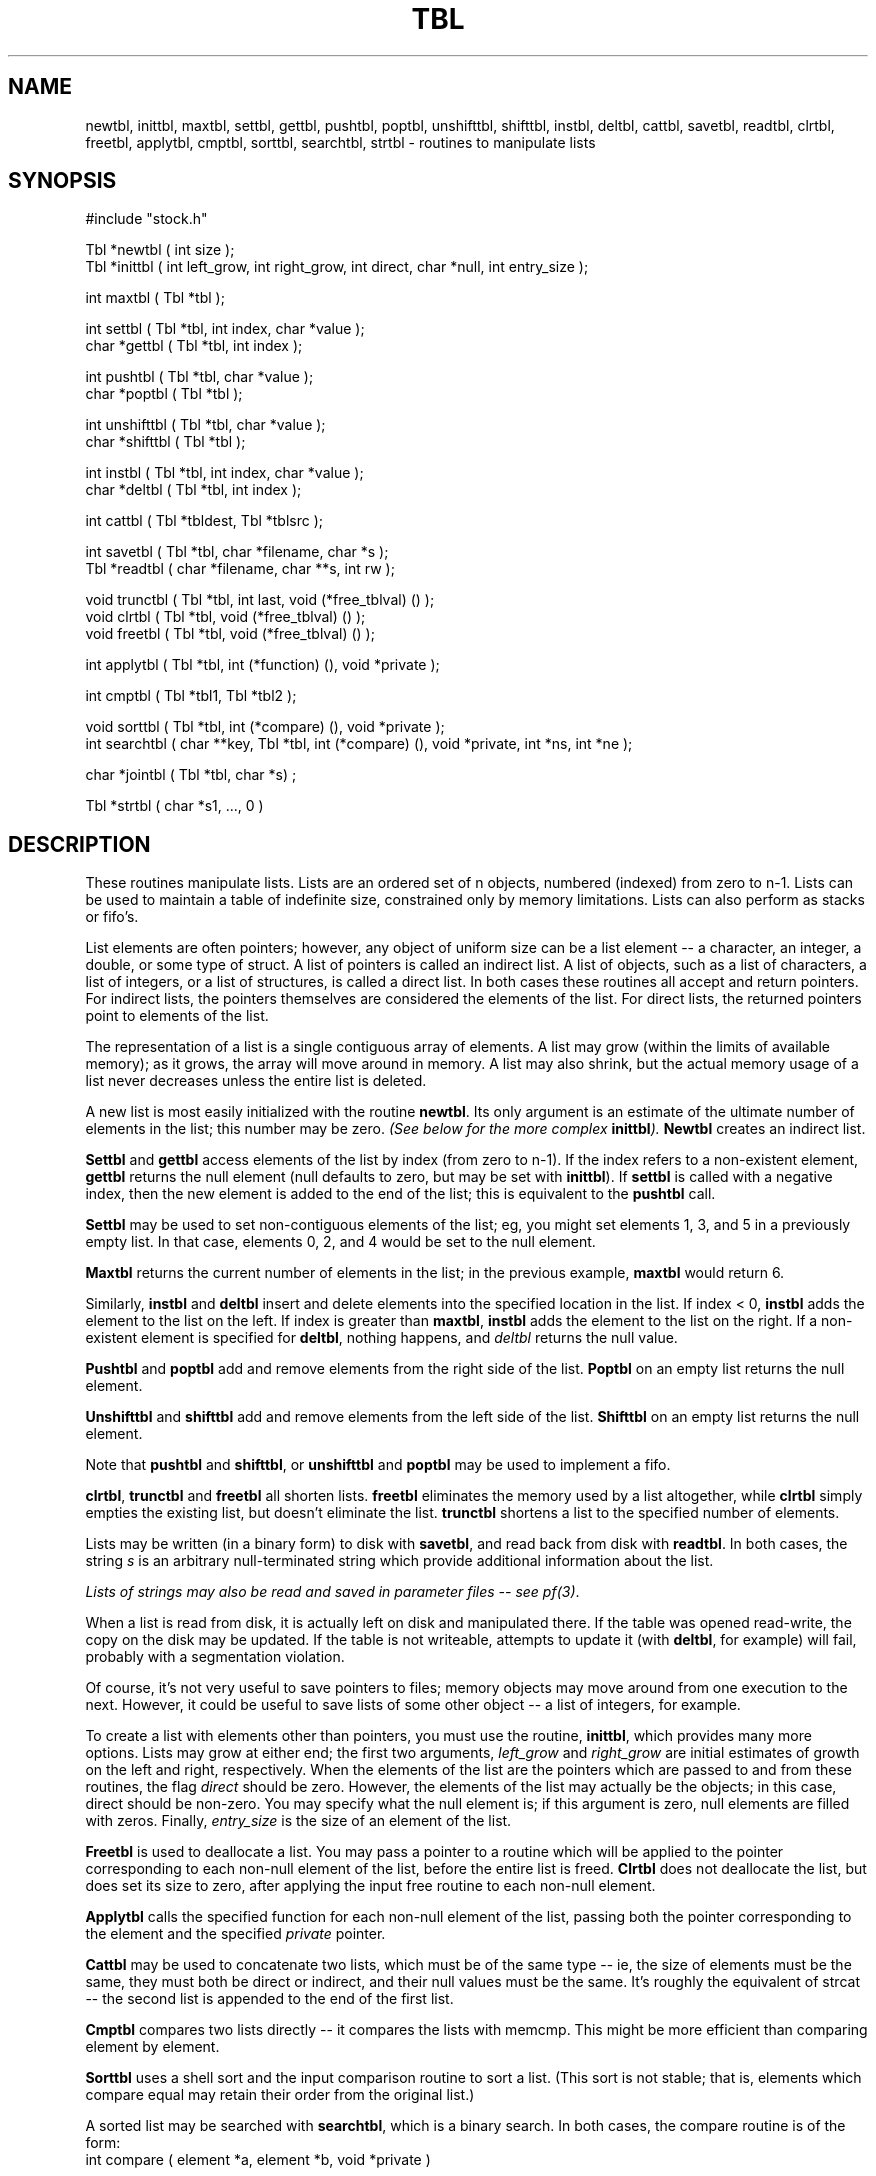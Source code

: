 .\" $Name $Revision: 1.1.1.1 $ $Date: 1997/04/12 04:19:03 $


.TH TBL 3 "$Date: 1997/04/12 04:19:03 $"
.SH NAME
newtbl, inittbl, maxtbl, settbl, gettbl, pushtbl, poptbl, unshifttbl, shifttbl, \
instbl, deltbl, cattbl, savetbl, readtbl, clrtbl, freetbl, \
applytbl, cmptbl, sorttbl, searchtbl, strtbl \- routines to manipulate lists
.SH SYNOPSIS
.nf
#include "stock.h"

Tbl *newtbl ( int size );
Tbl *inittbl ( int left_grow, int right_grow, int direct, char *null, int entry_size );

int maxtbl ( Tbl *tbl );

int settbl ( Tbl *tbl, int index, char *value );
char *gettbl ( Tbl *tbl, int index );

int pushtbl ( Tbl *tbl, char *value );
char *poptbl ( Tbl *tbl );

int unshifttbl ( Tbl *tbl, char *value );
char *shifttbl ( Tbl *tbl );

int instbl ( Tbl *tbl, int index, char *value );
char *deltbl ( Tbl *tbl, int index );

int cattbl ( Tbl *tbldest, Tbl *tblsrc );

int savetbl ( Tbl *tbl, char *filename, char *s );
Tbl *readtbl ( char *filename, char **s, int rw );

void trunctbl ( Tbl *tbl, int last, void (*free_tblval) () );
void clrtbl ( Tbl *tbl, void (*free_tblval) () );
void freetbl ( Tbl *tbl, void (*free_tblval) () );

int applytbl ( Tbl *tbl, int (*function) (), void *private );

int cmptbl ( Tbl *tbl1, Tbl *tbl2 );

void sorttbl ( Tbl *tbl, int (*compare) (), void *private );
int searchtbl ( char **key, Tbl *tbl, int (*compare) (), void *private, int *ns, int *ne );

char *jointbl ( Tbl *tbl, char *s) ;

Tbl *strtbl ( char *s1, ..., 0 ) 

.fi
.SH DESCRIPTION
These routines manipulate lists.  Lists are an ordered set of n objects, 
numbered (indexed) from zero to n-1.
Lists can be used to maintain a table of indefinite size, constrained
only by memory limitations.  Lists can also perform as stacks or fifo's.
.LP
List elements are often pointers; however, 
any object of uniform size can be a list element -- 
a character, an integer, 
a double, or some type of struct. A list of
pointers is called an indirect list. A list of objects,
such as a list of characters, a list of integers, or a list
of structures, is called a direct list. 
In both cases these routines all accept and return pointers. For 
indirect lists, the pointers themselves are considered the elements of the list.
For direct lists, the returned pointers point to elements of the list.
.LP
The representation of a list is a single contiguous array 
of elements.
A list may grow (within the limits of available 
memory); as it grows, the array will move around in memory.  
A list may also shrink, but the actual memory
usage of a list never decreases unless the entire list is deleted.
.LP
A new list is most easily initialized with the routine \fBnewtbl\fR.
Its only argument is
an estimate of the ultimate number of elements in the list; this number
may be zero.
\fI(See below for the more complex \fBinittbl\fI).\fR 
\fBNewtbl\fR creates an indirect list.
.LP
\fBSettbl\fR and \fBgettbl\fR access elements of the list by index
(from zero to n-1).  If the index refers to a non-existent element, 
\fBgettbl\fR returns the null element (null defaults to zero, but may be
set with \fBinittbl\fR).  If \fBsettbl\fR is called with a negative index, 
then the new element  is added to the end of the list; this is equivalent
to the \fBpushtbl\fR call.
.LP
\fBSettbl\fR may be used to set non-contiguous elements of the list; eg, 
you might set elements 1, 3, and 5 in a previously empty list.  
In that case, elements 0, 2, and
4 would be set to the null element. 
.LP
\fBMaxtbl\fR returns the current number of elements in the list; in 
the previous example, \fBmaxtbl\fR would return 6.
.LP
Similarly, \fBinstbl\fR and \fBdeltbl\fR insert and delete elements
into the specified location in the list.  If index < 0, \fBinstbl\fR
adds the element to the list on the left.
If index is greater than \fBmaxtbl\fR, \fBinstbl\fR adds the element to 
the list on the right.
If a non-existent element is specified for \fBdeltbl\fR, nothing happens, and
\fIdeltbl\fR returns the null value.
.LP
\fBPushtbl\fR and \fBpoptbl\fR add and remove elements from the right
side of the list.  \fBPoptbl\fR on an empty list returns the
null element.
.LP
\fBUnshifttbl\fR and \fBshifttbl\fR add and remove elements from the
left side of the list.  \fBShifttbl\fR on an empty list returns the
null element.
.LP
Note that \fBpushtbl\fR and \fBshifttbl\fR, or \fBunshifttbl\fR and \fBpoptbl\fR
may be used to implement a fifo.
.LP
\fBclrtbl\fR, \fBtrunctbl\fR and \fBfreetbl\fR all shorten lists. 
\fBfreetbl\fR eliminates the memory used by a list altogether, while \fBclrtbl\fR
simply empties the existing list, but doesn't eliminate the list.
\fBtrunctbl\fR shortens a list to the specified number of elements.
.LP
Lists may be written (in a binary form) to disk with \fBsavetbl\fR, 
and read back from disk with \fBreadtbl\fR.  
In both cases, the string \fIs\fR
is an arbitrary null-terminated string which provide additional information 
about the list.  
.LP
\fILists of strings may also be read and saved in parameter files -- 
see pf(3)\fR.
.LP
When a list is read from disk, it is actually left on disk and manipulated
there.  If the table was opened read-write, the copy on the disk may be
updated.  If the table is not writeable, attempts to update it (with
\fBdeltbl\fR, for example) will fail, probably with a segmentation violation.
.LP
Of course, it's not very useful to save pointers to files; memory
objects may move around from one execution to the next.  However, it
could be useful to save lists of some other object -- a list of 
integers, for example.
.LP
To create a list with elements other than pointers, you must use
the routine, \fBinittbl\fR, which provides many more options. 
Lists may grow at either end; the first two arguments, 
\fIleft_grow\fR and \fIright_grow\fR are 
initial estimates of growth on the left and right, respectively.
When the elements of the list are the pointers which are passed to
and from these routines,
the flag \fIdirect\fR should be zero.  
However, the elements of the list may actually be the objects; 
in this case, direct should be non-zero.
You may specify what the null element is; if this argument is zero, 
null elements are filled with zeros.
Finally, \fIentry_size\fR is the size of an element of the list.
.LP
\fBFreetbl\fR is used to deallocate a list.  You may pass a pointer
to a routine which will be applied to the pointer corresponding to each non-null
element of the list, before the entire list is freed.  \fBClrtbl\fR does not 
deallocate the list, but does set its size to zero, after applying the input
free routine to each non-null element.
.LP
\fBApplytbl\fR calls the specified function for each non-null element of
the list, passing both the pointer corresponding to the element and the specified 
\fIprivate\fR pointer.
.LP
\fBCattbl\fR may be used to concatenate two lists, which must be of
the same type -- ie, the size of elements must be the same, they must
both be direct or indirect, and their null values must be the same.
It's roughly the equivalent of strcat -- the second list is appended
to the end of the first list.
.LP
\fBCmptbl\fR compares two lists directly -- it compares the lists
with memcmp.  This might be more efficient than comparing element by 
element.
.LP
\fBSorttbl\fR uses a shell sort and the input comparison routine 
to sort a list.  (This sort is not stable; that is, elements which 
compare equal may retain their order from the original list.) 
.LP
A sorted list may be searched with \fBsearchtbl\fR, 
which is a binary search.
In both cases, the compare routine is of the form:
.sp
.IP "int compare ( element *a, element *b, void *private )"
.sp
.LP
The routine should return:
.nf
	negative	a < b 
	zero	a == b
	positive	a > b
.fi
.LP
Note that for an indirect list, since the elements are already pointers,
the compare routine will expect the address of a pointer.
For example, if you have a list of strings, each element of the
list is itself a character string pointer, and so the arguments which
are handed to compare are char **.
The returned values \fIns\fR and \fInr\fR from searchtbl bracket the
the matching entries in the table.  Ie, table entries \fIns\fR through
\fIne\fR inclusive match the key.  If there are no matches, then 
\fIns\fR \ >\  \fIne\fR, and the key could be inserted  
into the sorted list with:
.nf
    instbl ( tbl, ns, key ) ; 
.fi
.LP
\fBStrtbl\fR is a shorthand method for creating a list of strings; 
the variable argument list is all strings, terminated with zero.
.LP
\fBjointbl\fR returns a newly malloc'd string containing all the 
elements of the list, each separated by the specified string s.
.SH EXAMPLE
Below the tbl routines are used to store, sort, and search first a 
collection of integers, then of strings, then of structures. In all 
cases we use indirect lists.
.nf

    ugle% cat tbl_ex.c
    #include <stdio.h>
    #include <string.h>
    #include "stock.h"

    static int list[5] = {13, 2, 20, 14, 700}; 

    typedef struct {
	    int	n;
	    double	d;
	    char	s[STRSZ];
    } MYSTRUCT;

    int
    print_int( int *i, void *private )
    {
	    printf( "table entry (int) %d\\n", *i );
    }

    int 
    print_string( char *s, void *private )
    {
	    printf( "table entry (string) '%s'\\n", s );
    }

    int
    print_struct( MYSTRUCT *m, void *private )
    {
	    printf( "table entry (structure) {%d; %f; %s}\\n", m->n, m->d, m->s );
    }

    int
    cmp_int( int **a, int **b, void *private )
    {
	    return **a - **b;
    }

    int 
    cmp_string( char **a, char **b, void *private )
    {
	    return strcmp( *a, *b );
    }

    int
    cmp_struct( MYSTRUCT **a, MYSTRUCT **b, void *private )
    {
	    return (*a)->n - (*b)->n;
    }
    void
    free_int( int *i )
    {
	    free( i );
    }
     
    void
    free_string( char *s )
    {
	    free( s );
    }
     
    void
    free_struct( MYSTRUCT *m )
    {
	    free( m );
    }

    main()
    {
	    Tbl	*tbl;
	    int	i;
	    int	*elem_int;
	    int	*key_int;
	    char	*elem_string;
	    char	*key_string;
	    MYSTRUCT *elem_struct;
	    MYSTRUCT *key_struct;

	    int	ns, ne;
	    void	*private = (void *) NULL;

	    printf( "INTEGERS:\\n" );

	    tbl = newtbl( 0 );

	    for( i = 0; i<5; i++ ) {
		    allot( int *, elem_int, 1 );
		    *elem_int = list[i];
		    pushtbl( tbl, elem_int );
	    }
	    printf( "Entered %d elements\\n\\n", maxtbl( tbl ) );

	    applytbl( tbl, print_int, private );

	    printf( "\\nSorting entries:\\n\\n" );
	    sorttbl( tbl, cmp_int, private );
	    applytbl( tbl, print_int, private );

	    key_int = gettbl( tbl, 2 );
	    printf( "\\nElement with index 2 is %d\\n", *key_int );

	    printf( "As a contrived example, search using that as a key:\\n" );
	    searchtbl( (char *) &key_int, tbl, cmp_int, private, &ns, &ne );
	    printf( "\\nSought i=%d and found index range %d to %d\\n", *key_int, ns, ne );

	    freetbl( tbl, free_int );

	    printf( "\\nSTRINGS:\\n" );

	    tbl = newtbl( 0 );

	    for( i = 0; i<5; i++ ) {
		    allot( char *, elem_string, STRSZ );
		    sprintf( elem_string, "String containing %d", list[i] );
		    pushtbl( tbl, elem_string );
	    }
	    printf( "Entered %d elements\\n\\n", maxtbl( tbl ) );

	    applytbl( tbl, print_string, private );

	    printf( "\\nSorting entries:\\n\\n" );
	    sorttbl( tbl, cmp_string, private );
	    applytbl( tbl, print_string, private );

	    allot( char *, key_string, STRSZ );
	    sprintf( key_string, "String containing 14" );

	    searchtbl( (char *) &key_string, tbl, cmp_string, private, &ns, &ne );
	    printf( "\\nSought '%s' and found index range %d to %d\\n", key_string, ns, ne );

	    freetbl( tbl, free_string );

	    printf( "\\nSTRUCTURES:\\n" );

	    tbl = newtbl( 0 );

	    for( i = 0; i<5; i++ ) {
		    allot( MYSTRUCT *, elem_struct, 1 );
		    elem_struct->n = list[i];
		    elem_struct->d = (double) list[i];
		    sprintf( elem_struct->s, "Initial Index %d", i );
		    pushtbl( tbl, elem_struct );
	    }
	    printf( "Entered %d elements\\n\\n", maxtbl( tbl ) );

	    applytbl( tbl, print_struct, private );

	    printf( "\\nSorting entries:\\n\\n" );
	    sorttbl( tbl, cmp_struct, private );
	    applytbl( tbl, print_struct, private );

	    allot( MYSTRUCT *, key_struct, 1 );
	    key_struct->n = 14;

	    searchtbl( (char *) &key_struct, tbl, cmp_struct, private, &ns, &ne );
	    printf( "\\nSought m->d=%d and found index range %d to %d\\n", key_struct->n, ns, ne );

	    freetbl( tbl, free_struct );

	    exit( 0 );
    }
    ugle% tbl_ex
    INTEGERS:
    Entered 5 elements
     
    table entry (int) 13
    table entry (int) 2
    table entry (int) 20
    table entry (int) 14
    table entry (int) 700
     
    Sorting entries:
     
    table entry (int) 2
    table entry (int) 13
    table entry (int) 14
    table entry (int) 20
    table entry (int) 700
     
    Element with index 2 is 14
    As a contrived example, search using that as a key:
     
    Sought i=14 and found index range 2 to 2
     
    STRINGS:
    Entered 5 elements
     
    table entry (string) 'String containing 13'
    table entry (string) 'String containing 2'
    table entry (string) 'String containing 20'
    table entry (string) 'String containing 14'
    table entry (string) 'String containing 700'
     
    Sorting entries:
     
    table entry (string) 'String containing 13'
    table entry (string) 'String containing 14'
    table entry (string) 'String containing 2'
    table entry (string) 'String containing 20'
    table entry (string) 'String containing 700'
     
    Sought 'String containing 14' and found index range 1 to 1
     
    STRUCTURES:
    Entered 5 elements
     
    table entry (structure) {13; 13.000000; Initial Index 0}
    table entry (structure) {2; 2.000000; Initial Index 1}
    table entry (structure) {20; 20.000000; Initial Index 2}
    table entry (structure) {14; 14.000000; Initial Index 3}
    table entry (structure) {700; 700.000000; Initial Index 4}
     
    Sorting entries:
     
    table entry (structure) {2; 2.000000; Initial Index 1}
    table entry (structure) {13; 13.000000; Initial Index 0}
    table entry (structure) {14; 14.000000; Initial Index 3}
    table entry (structure) {20; 20.000000; Initial Index 2}
    table entry (structure) {700; 700.000000; Initial Index 4}
     
    Sought m->d=14 and found index range 2 to 2
    ugle% 
.fi
.SH RETURN VALUES
\fBNewtbl\fR and \fBinittbl\fR always return a pointer to a Tbl.
.LP
\fBGettbl\fR, \fBdeltbl\fR, \fBshifttbl\fR, and \fBpoptbl\fR return a pointer
to a list element if the specified element exists, and the null-element
otherwise.  Note that the default null-element is zero, not a pointer to 
zero.  
.LP
\fBSettbl\fR, \fBinstbl\fR, \fBunshifttbl\fR and \fBpushtbl\fR return the index of the 
inserted element.
.LP
\fBReadtbl\fR 
returns a Tbl pointer on success, zero otherwise.
.LP
\fBCattbl\fR and 
\fBsavetbl\fR return 0 for success, non-zero otherwise.
.LP
\fBCmptbl\fR returns 0 for equal, non-zero for not equal.
.LP
\fBSearchtbl\fR returns the number of matching elements.
.SH LIBRARY
-lstock
.SH DIAGNOSTICS
These messages may be left in the error register; none of these
routines will actually print error messages.  See clear_register(3).
.IP "tbl lists have different entry sizes:"
.IP "tbl lists are not both direct or indirect."
.IP "tbl lists have different null values."
.br
\fBcattbl\fR failed for the specified reason.

.IP "Can't open filename to write tbl."
.IP "Errors while writing tbl"
.br
\fBsavetbl\fR failed for the specified reason.

.IP "Can't open filename to read tbl."
.IP "Error trying to stat"
.IP "Error trying to mmap"
.IP "Bad magic number while trying to read tbl."
.br
\fBreadtbl\fR failed for the specified reason.
.SH "SEE ALSO"
.nf
arr(3)
stbl(3)
pf(3)
clear_register(3)
.fi
.SH "BUGS AND CAVEATS"
.LP
In a "direct" list, the pointers returned by \fBpoptbl\fR, 
\fBdeltbl\fR, or
\fBshifttbl\fR point to locations which may be
overwritten by later calls to tbl routines; you should
copy out the element.
.LP
In an "indirect" list, you must handle the memory allocation
for the objects to which the pointers which make up the list refer.
Don't use a static array to read in multiple values and save
multiple pointers to this one location in the list.
.LP
Don't attempt to update a list which has been opened read-only; 
the program will die.  Use cattbl to copy the list to a
writeable location first.
.SH AUTHOR
Daniel Quinlan

.\" $Id: tbl.3,v 1.1.1.1 1997/04/12 04:19:03 danq Exp $ 
